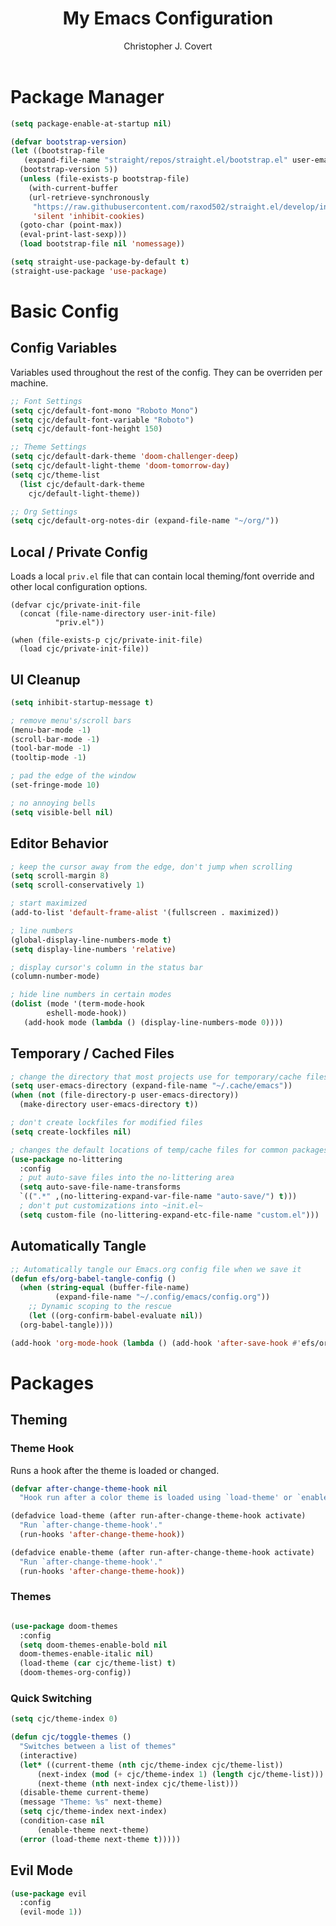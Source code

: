 #+TITLE: My Emacs Configuration
#+AUTHOR: Christopher J. Covert
#+EMAIL: covertops5@gmail.com
#+PROPERTY: header-args:emacs-lisp :tangle ./init.el :mkdirp yes

* Package Manager

#+BEGIN_SRC emacs-lisp :tangle ./early-init.el
  (setq package-enable-at-startup nil)
#+END_SRC

#+BEGIN_SRC emacs-lisp
  (defvar bootstrap-version)
  (let ((bootstrap-file
	 (expand-file-name "straight/repos/straight.el/bootstrap.el" user-emacs-directory))
	(bootstrap-version 5))
    (unless (file-exists-p bootstrap-file)
      (with-current-buffer
	  (url-retrieve-synchronously
	   "https://raw.githubusercontent.com/raxod502/straight.el/develop/install.el"
	   'silent 'inhibit-cookies)
	(goto-char (point-max))
	(eval-print-last-sexp)))
    (load bootstrap-file nil 'nomessage))
#+END_SRC

#+BEGIN_SRC emacs-lisp
  (setq straight-use-package-by-default t)
  (straight-use-package 'use-package)
#+END_SRC

* Basic Config

** Config Variables

Variables used throughout the rest of the config. They can be overriden per
machine.

#+BEGIN_SRC emacs-lisp
  ;; Font Settings
  (setq cjc/default-font-mono "Roboto Mono")
  (setq cjc/default-font-variable "Roboto")
  (setq cjc/default-font-height 150)

  ;; Theme Settings
  (setq cjc/default-dark-theme 'doom-challenger-deep)
  (setq cjc/default-light-theme 'doom-tomorrow-day)
  (setq cjc/theme-list
    (list cjc/default-dark-theme
	  cjc/default-light-theme))

  ;; Org Settings
  (setq cjc/default-org-notes-dir (expand-file-name "~/org/"))
#+END_SRC

** Local / Private Config

Loads a local =priv.el= file that can contain local theming/font override and
other local configuration options.

#+BEGIN_SRC
  (defvar cjc/private-init-file
    (concat (file-name-directory user-init-file)
            "priv.el"))
  
  (when (file-exists-p cjc/private-init-file)
    (load cjc/private-init-file))
#+END_SRC

** UI Cleanup

#+BEGIN_SRC emacs-lisp
  (setq inhibit-startup-message t)

  ; remove menu's/scroll bars
  (menu-bar-mode -1)
  (scroll-bar-mode -1)
  (tool-bar-mode -1)
  (tooltip-mode -1)

  ; pad the edge of the window
  (set-fringe-mode 10)

  ; no annoying bells
  (setq visible-bell nil)
#+END_SRC

** Editor Behavior

#+BEGIN_SRC emacs-lisp
  ; keep the cursor away from the edge, don't jump when scrolling
  (setq scroll-margin 8)
  (setq scroll-conservatively 1)

  ; start maximized
  (add-to-list 'default-frame-alist '(fullscreen . maximized))

  ; line numbers
  (global-display-line-numbers-mode t)
  (setq display-line-numbers 'relative)

  ; display cursor's column in the status bar
  (column-number-mode)

  ; hide line numbers in certain modes
  (dolist (mode '(term-mode-hook
		  eshell-mode-hook))
     (add-hook mode (lambda () (display-line-numbers-mode 0))))
#+END_SRC

** Temporary / Cached Files

#+BEGIN_SRC emacs-lisp
  ; change the directory that most projects use for temporary/cache files
  (setq user-emacs-directory (expand-file-name "~/.cache/emacs"))
  (when (not (file-directory-p user-emacs-directory))
    (make-directory user-emacs-directory t))

  ; don't create lockfiles for modified files
  (setq create-lockfiles nil)

  ; changes the default locations of temp/cache files for common packages
  (use-package no-littering
    :config
    ; put auto-save files into the no-littering area
    (setq auto-save-file-name-transforms
	`((".*" ,(no-littering-expand-var-file-name "auto-save/") t)))
    ; don't put customizations into ~init.el~
    (setq custom-file (no-littering-expand-etc-file-name "custom.el")))
#+END_SRC

** Automatically Tangle

#+begin_src emacs-lisp
  ;; Automatically tangle our Emacs.org config file when we save it
  (defun efs/org-babel-tangle-config ()
    (when (string-equal (buffer-file-name)
			(expand-file-name "~/.config/emacs/config.org"))
      ;; Dynamic scoping to the rescue
      (let ((org-confirm-babel-evaluate nil))
	(org-babel-tangle))))

  (add-hook 'org-mode-hook (lambda () (add-hook 'after-save-hook #'efs/org-babel-tangle-config)))
#+end_src

* Packages

** Theming

*** Theme Hook

Runs a hook after the theme is loaded or changed.

#+begin_src emacs-lisp
  (defvar after-change-theme-hook nil
    "Hook run after a color theme is loaded using `load-theme' or `enable-theme'.")
  
  (defadvice load-theme (after run-after-change-theme-hook activate)
    "Run `after-change-theme-hook'."
    (run-hooks 'after-change-theme-hook))
  
  (defadvice enable-theme (after run-after-change-theme-hook activate)
    "Run `after-change-theme-hook'."
    (run-hooks 'after-change-theme-hook))
#+end_src

*** Themes

#+BEGIN_SRC emacs-lisp

  (use-package doom-themes
    :config
    (setq doom-themes-enable-bold nil
	doom-themes-enable-italic nil)
    (load-theme (car cjc/theme-list) t)
    (doom-themes-org-config))

#+END_SRC

*** Quick Switching

#+BEGIN_SRC emacs-lisp
  (setq cjc/theme-index 0)

  (defun cjc/toggle-themes ()
    "Switches between a list of themes"
    (interactive)
    (let* ((current-theme (nth cjc/theme-index cjc/theme-list))
	    (next-index (mod (+ cjc/theme-index 1) (length cjc/theme-list)))
	    (next-theme (nth next-index cjc/theme-list)))
	(disable-theme current-theme)
	(message "Theme: %s" next-theme)
	(setq cjc/theme-index next-index)
	(condition-case nil
	    (enable-theme next-theme)
	(error (load-theme next-theme t)))))
#+END_SRC

** Evil Mode

#+BEGIN_SRC emacs-lisp
  (use-package evil
    :config 
    (evil-mode 1))
#+END_SRC


